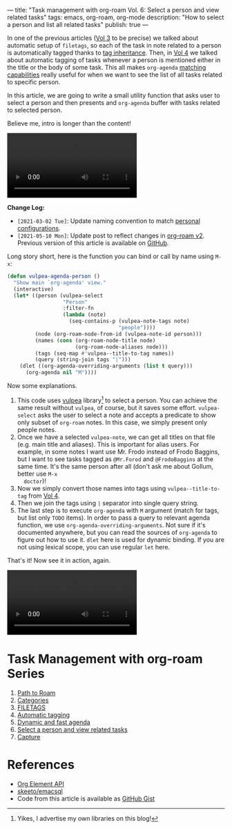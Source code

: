 ---
title: "Task management with org-roam Vol. 6: Select a person and view related tasks"
tags: emacs, org-roam, org-mode
description: "How to select a person and list all related tasks"
publish: true
---

In one of the previous articles ([[https://d12frosted.io/posts/2020-06-25-task-management-with-roam-vol3.html][Vol 3]] to be precise) we talked about automatic
setup of =filetags=, so each of the task in note related to a person is
automatically tagged thanks to [[https://orgmode.org/manual/Tag-Inheritance.html][tag inheritance]]. Then, in [[https://d12frosted.io/posts/2020-07-07-task-management-with-roam-vol4.html][Vol 4]] we talked about
automatic tagging of tasks whenever a person is mentioned either in the title or
the body of some task. This all makes =org-agenda= [[https://orgmode.org/manual/Matching-tags-and-properties.html#Matching-tags-and-properties][matching capabilities]] really
useful for when we want to see the list of all tasks related to specific person.

In this article, we are going to write a small utility function that asks user
to select a person and then presents and =org-agenda= buffer with tasks related
to selected person.

Believe me, intro is longer than the content!

#+BEGIN_EXPORT html
<div class="post-video">
<video autoplay loop>
  <source src="/images/org-notes-person-agenda.mp4" type="video/mp4">
  Your browser does not support the video tag.
</video>
</div>
#+END_EXPORT

*Change Log:*

- ~[2021-03-02 Tue]~: Update naming convention to match [[https://github.com/d12frosted/environment/tree/master/emacs][personal configurations]].
- ~[2021-05-10 Mon]~: Update post to reflect changes in [[https://github.com/org-roam/org-roam/pull/1401][org-roam v2]]. Previous
  version of this article is available on [[https://github.com/d12frosted/d12frosted.io/blob/c16870cab6ebbaafdf73c7c3589abbd27c20ac52/posts/2021-01-24-task-management-with-roam-vol6.org][GitHub]].

#+BEGIN_HTML
<!--more-->
#+END_HTML

Long story short, here is the function you can bind or call by name using =M-x=:

#+begin_src emacs-lisp
  (defun vulpea-agenda-person ()
    "Show main `org-agenda' view."
    (interactive)
    (let* ((person (vulpea-select
                    "Person"
                    :filter-fn
                    (lambda (note)
                      (seq-contains-p (vulpea-note-tags note)
                                      "people"))))
           (node (org-roam-node-from-id (vulpea-note-id person)))
           (names (cons (org-roam-node-title node)
                        (org-roam-node-aliases node)))
           (tags (seq-map #'vulpea--title-to-tag names))
           (query (string-join tags "|")))
      (dlet ((org-agenda-overriding-arguments (list t query)))
        (org-agenda nil "M"))))
#+end_src

Now some explanations.

1. This code uses [[https://github.com/d12frosted/vulpea][vulpea]] library[fn:1] to select a person. You can achieve the
   same result without =vulpea=, of course, but it saves some effort.
   =vulpea-select= asks the user to select a note and accepts a predicate to
   show only subset of =org-roam= notes. In this case, we simply present only
   people notes.
2. Once we have a selected =vulpea-note=, we can get all titles on that file
   (e.g. main title and aliases). This is important for alias users. For
   example, in some notes I want use Mr. Frodo instead of Frodo Baggins, but I
   want to see tasks tagged as =@Mr.Forod= and =@FrodoBaggins= at the same time.
   It's the same person after all (don't ask me about Gollum, better use =M-x
   doctor=)!
3. Now we simply convert those names into tags using =vulpea--title-to-tag=
   from [[https://d12frosted.io/posts/2020-07-07-task-management-with-roam-vol4.html][Vol 4]].
4. Then we join the tags using =|= separator into single query string.
5. The last step is to execute =org-agenda= with =M= argument (match for tags,
   but list only =TODO= items). In order to pass a query to relevant agenda
   function, we use =org-agenda-overriding-arguments=. Not sure if it's
   documented anywhere, but you can read the sources of =org-agenda= to figure
   out how to use it. =dlet= here is used for dynamic binding. If you are not
   using lexical scope, you can use regular =let= here.

That's it! Now see it in action, again.

#+BEGIN_EXPORT html
<div class="post-video">
<video autoplay loop>
  <source src="/images/org-notes-person-agenda.mp4" type="video/mp4">
  Your browser does not support the video tag.
</video>
</div>
#+END_EXPORT

* Task Management with org-roam Series

1. [[https://d12frosted.io/posts/2020-06-23-task-management-with-roam-vol1.html][Path to Roam]]
2. [[https://d12frosted.io/posts/2020-06-24-task-management-with-roam-vol2.html][Categories]]
3. [[https://d12frosted.io/posts/2020-06-25-task-management-with-roam-vol3.html][FILETAGS]]
4. [[https://d12frosted.io/posts/2020-07-07-task-management-with-roam-vol4.html][Automatic tagging]]
5. [[https://d12frosted.io/posts/2021-01-16-task-management-with-roam-vol5.html][Dynamic and fast agenda]]
6. [[https://d12frosted.io/posts/2021-01-24-task-management-with-roam-vol6.html][Select a person and view related tasks]]
7. [[https://d12frosted.io/posts/2021-05-21-task-management-with-roam-vol7.html][Capture]]

* References

- [[https://orgmode.org/worg/dev/org-element-api.html][Org Element API]]
- [[https://github.com/skeeto/emacsql][skeeto/emacsql]]
- Code from this article is available as [[https://gist.github.com/d12frosted/a60e8ccb9aceba031af243dff0d19b2e][GitHub Gist]]


[fn:1] Yikes, I advertise my own libraries on this blog!
